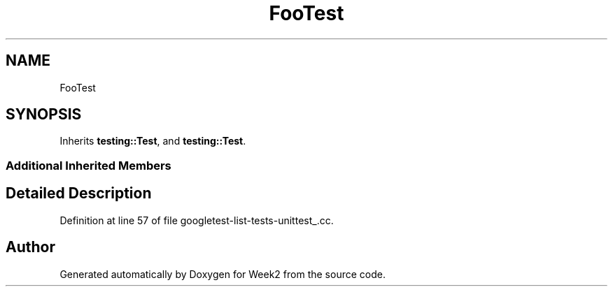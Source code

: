 .TH "FooTest" 3 "Tue Sep 12 2023" "Week2" \" -*- nroff -*-
.ad l
.nh
.SH NAME
FooTest
.SH SYNOPSIS
.br
.PP
.PP
Inherits \fBtesting::Test\fP, and \fBtesting::Test\fP\&.
.SS "Additional Inherited Members"
.SH "Detailed Description"
.PP 
Definition at line 57 of file googletest\-list\-tests\-unittest_\&.cc\&.

.SH "Author"
.PP 
Generated automatically by Doxygen for Week2 from the source code\&.

